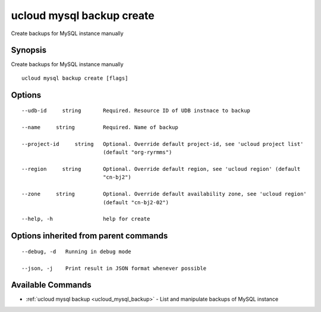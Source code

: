 .. _ucloud_mysql_backup_create:

ucloud mysql backup create
--------------------------

Create backups for MySQL instance manually

Synopsis
~~~~~~~~


Create backups for MySQL instance manually

::

  ucloud mysql backup create [flags]

Options
~~~~~~~

::

  --udb-id     string       Required. Resource ID of UDB instnace to backup 

  --name     string         Required. Name of backup 

  --project-id     string   Optional. Override default project-id, see 'ucloud project list'
                            (default "org-ryrmms") 

  --region     string       Optional. Override default region, see 'ucloud region' (default
                            "cn-bj2") 

  --zone     string         Optional. Override default availability zone, see 'ucloud region'
                            (default "cn-bj2-02") 

  --help, -h                help for create 


Options inherited from parent commands
~~~~~~~~~~~~~~~~~~~~~~~~~~~~~~~~~~~~~~

::

  --debug, -d   Running in debug mode 

  --json, -j    Print result in JSON format whenever possible 


Available Commands
~~~~~~~~

* :ref:`ucloud mysql backup <ucloud_mysql_backup>` 	 - List and manipulate backups of MySQL instance

